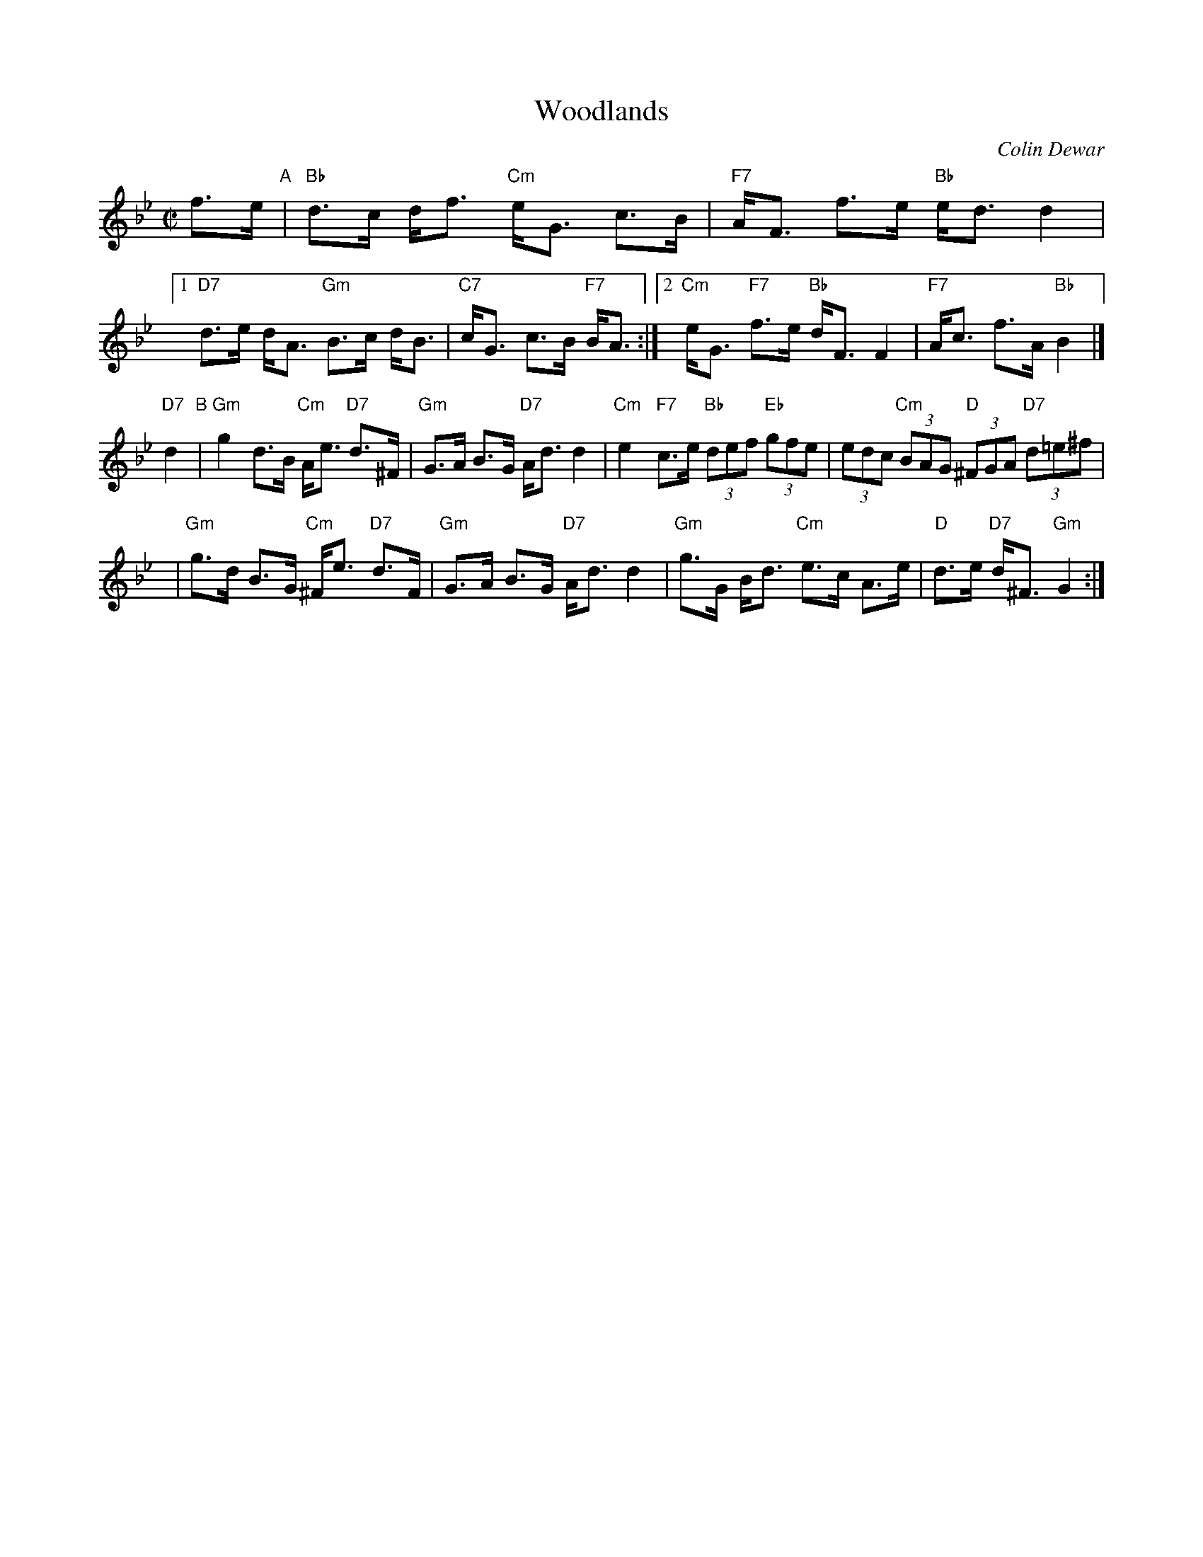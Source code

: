 X:1
T:Woodlands
C:Colin Dewar
R:strathspey
M:C|
L:1/8
K:Bb
f>e "A"|\
"Bb"d>c d<f "Cm"e<G c>B | "F7"A<F f>e "Bb"e<d d2 |\
[1 "D7"d>e d<A "Gm"B>c d<B | "C7"c<G c>B "F7"B<A :|\
[2 "Cm"e<G "F7"f>e "Bb"d<F F2 | "F7"A<c f>A "Bb"B2 |]
y2"D7"d2 "B"|\
"Gm"g2 d>B "Cm"A<e "D7"d>^F | "Gm"G>A B>G "D7"A<d d2 |\
"Cm"e2 "F7"c>e "Bb"(3def "Eb"(3gfe | (3edc "Cm"(3BAG "D"(3^FGA "D7"(3d=e^f |
y4 |\
"Gm"g>d B>G "Cm"^F<e "D7"d>F | "Gm"G>A B>G "D7"A<d d2 |\
"Gm"g>G B<d "Cm"e>c A>e | "D"d>e "D7"d<^F "Gm"G2 :|
